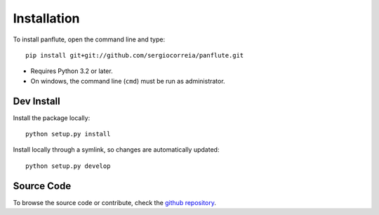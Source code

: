 Installation
===================

To install panflute, open the command line and type::

    pip install git+git://github.com/sergiocorreia/panflute.git

- Requires Python 3.2 or later.
- On windows, the command line (``cmd``) must be run as administrator.

Dev Install
***************

Install the package locally::

    python setup.py install

Install locally through a symlink, so changes are automatically updated::

    python setup.py develop

Source Code
***************

To browse the source code or contribute, check the `github repository <https://github.com/sergiocorreia/panflute/>`_.
